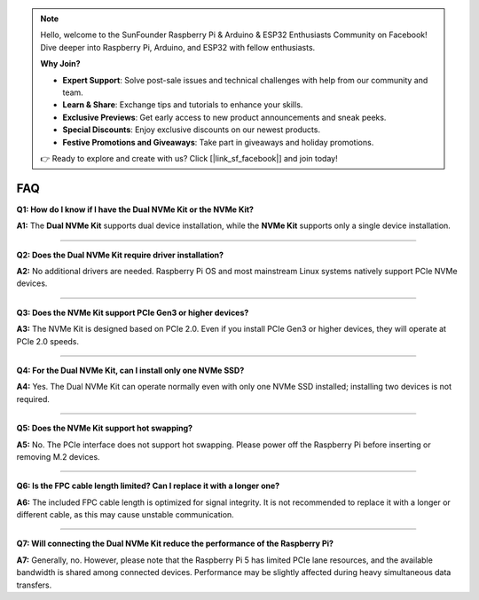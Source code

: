 .. note::

    Hello, welcome to the SunFounder Raspberry Pi & Arduino & ESP32 Enthusiasts Community on Facebook! Dive deeper into Raspberry Pi, Arduino, and ESP32 with fellow enthusiasts.

    **Why Join?**

    - **Expert Support**: Solve post-sale issues and technical challenges with help from our community and team.
    - **Learn & Share**: Exchange tips and tutorials to enhance your skills.
    - **Exclusive Previews**: Get early access to new product announcements and sneak peeks.
    - **Special Discounts**: Enjoy exclusive discounts on our newest products.
    - **Festive Promotions and Giveaways**: Take part in giveaways and holiday promotions.

    👉 Ready to explore and create with us? Click [|link_sf_facebook|] and join today!



FAQ
================

**Q1: How do I know if I have the Dual NVMe Kit or the NVMe Kit?**  

**A1:** The **Dual NVMe Kit** supports dual device installation, while the **NVMe Kit** supports only a single device installation.


---------------------------------------------

**Q2: Does the Dual NVMe Kit require driver installation?**  

**A2:** No additional drivers are needed. Raspberry Pi OS and most mainstream Linux systems natively support PCIe NVMe devices.


---------------------------------------------

**Q3: Does the NVMe Kit support PCIe Gen3 or higher devices?**  

**A3:** The NVMe Kit is designed based on PCIe 2.0. Even if you install PCIe Gen3 or higher devices, they will operate at PCIe 2.0 speeds.


---------------------------------------------

**Q4: For the Dual NVMe Kit, can I install only one NVMe SSD?**  

**A4:** Yes. The Dual NVMe Kit can operate normally even with only one NVMe SSD installed; installing two devices is not required.


---------------------------------------------

**Q5: Does the NVMe Kit support hot swapping?**  

**A5:** No. The PCIe interface does not support hot swapping. Please power off the Raspberry Pi before inserting or removing M.2 devices.


---------------------------------------------

**Q6: Is the FPC cable length limited? Can I replace it with a longer one?**  

**A6:** The included FPC cable length is optimized for signal integrity. It is not recommended to replace it with a longer or different cable, as this may cause unstable communication.


---------------------------------------------

**Q7: Will connecting the Dual NVMe Kit reduce the performance of the Raspberry Pi?**  

**A7:** Generally, no. However, please note that the Raspberry Pi 5 has limited PCIe lane resources, and the available bandwidth is shared among connected devices. Performance may be slightly affected during heavy simultaneous data transfers.

